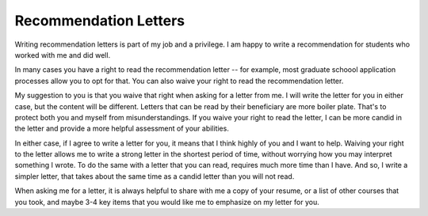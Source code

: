 Recommendation Letters
======================

Writing recommendation letters is part of my job and a privilege. I am happy to write a recommendation for students who worked with me and did well.

In many cases you have a right to read the recommendation letter -- for example, most graduate schoool application processes allow you to opt for that. You can also waive your right to read the recommendation letter.

My suggestion to you is that you waive that right when asking for a letter from me. I will write the letter for you in either case, but the content will be different. Letters that can be read by their beneficiary are more boiler plate. That's to protect both you and myself from misunderstandings. If you waive your right to read the letter, I can be more candid in the letter and provide a more helpful assessment of your abilities.

In either case, if I agree to write a letter for you, it means that I think highly of you and I want to help. Waiving your right to the letter allows me to write a strong letter in the shortest period of time, without worrying how you may interpret something I wrote. To do the same with a letter that you can read, requires much more time than I have. And so, I write a simpler letter, that takes about the same time as a candid letter than you will not read.

When asking me for a letter, it is always helpful to share with me a copy of your resume, or a list of other courses that you took, and maybe 3-4 key items that you would like me to emphasize on my letter for you.